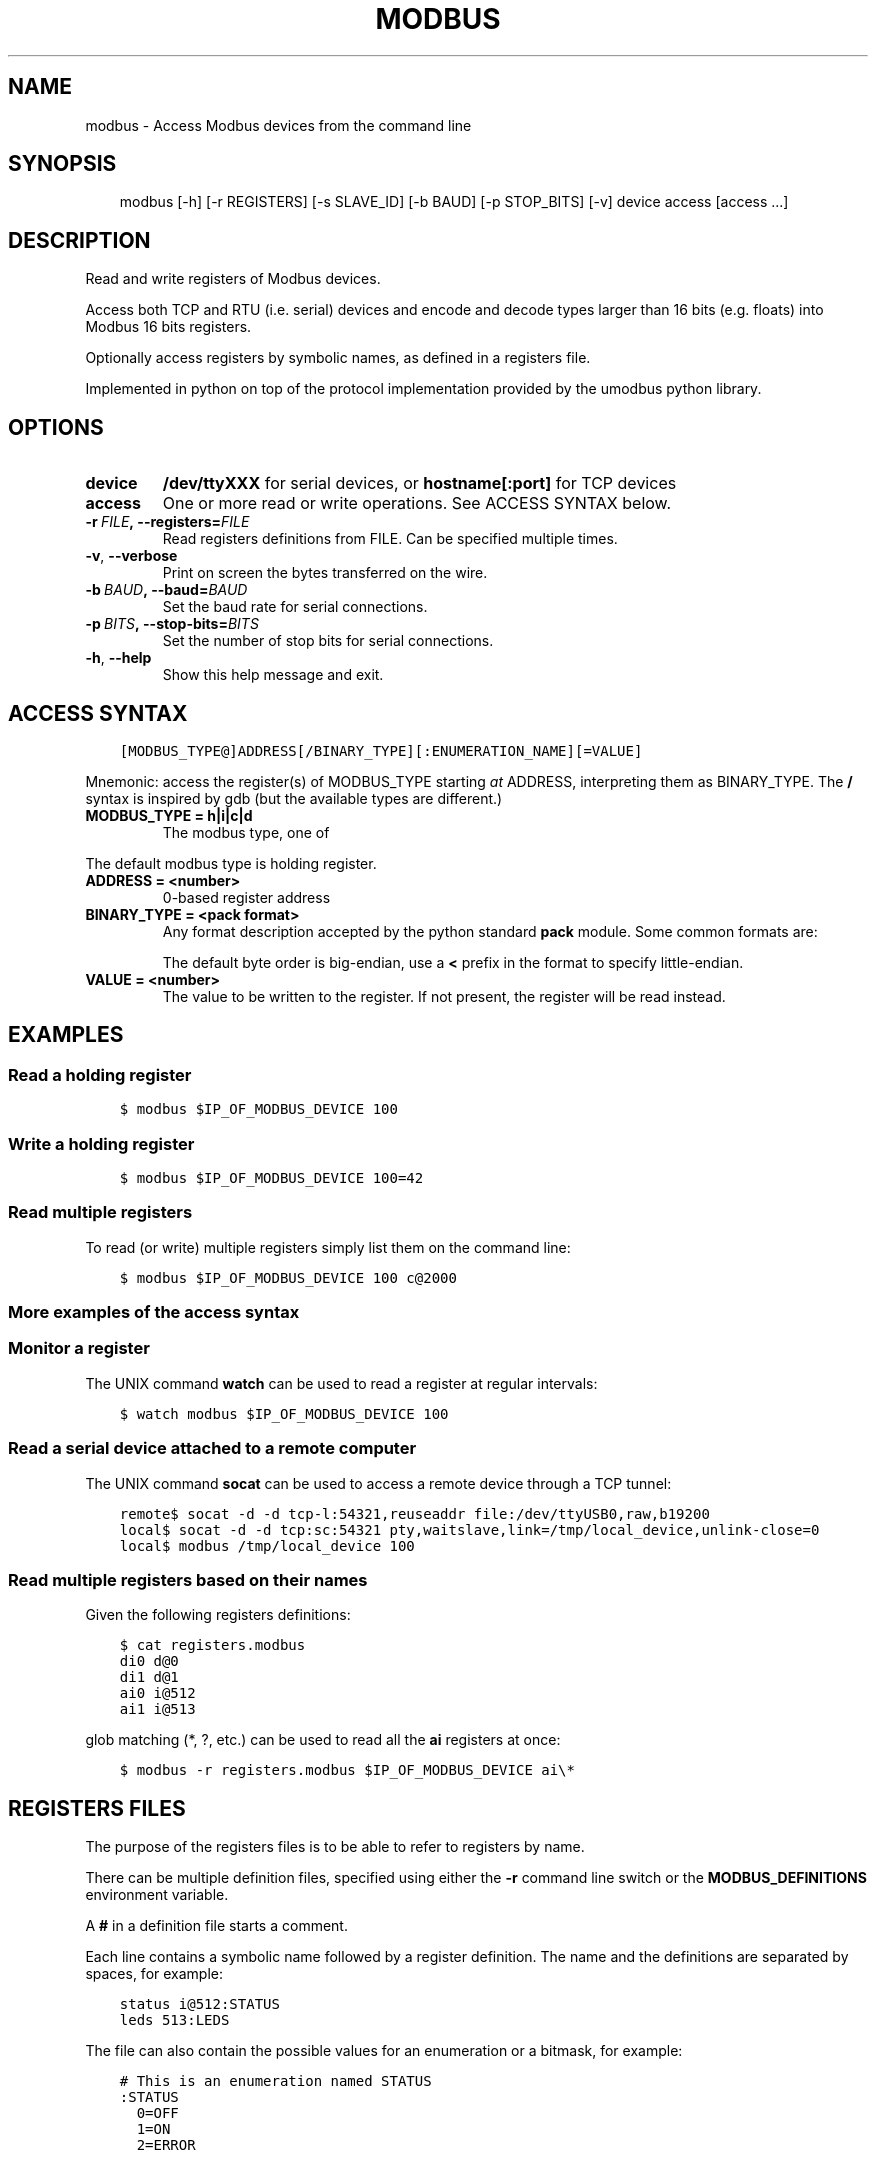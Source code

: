 .\" Man page generated from reStructuredText.
.
.TH MODBUS 1 "2017-06-04" "0.1.4" ""
.SH NAME
modbus \- Access Modbus devices from the command line
.
.nr rst2man-indent-level 0
.
.de1 rstReportMargin
\\$1 \\n[an-margin]
level \\n[rst2man-indent-level]
level margin: \\n[rst2man-indent\\n[rst2man-indent-level]]
-
\\n[rst2man-indent0]
\\n[rst2man-indent1]
\\n[rst2man-indent2]
..
.de1 INDENT
.\" .rstReportMargin pre:
. RS \\$1
. nr rst2man-indent\\n[rst2man-indent-level] \\n[an-margin]
. nr rst2man-indent-level +1
.\" .rstReportMargin post:
..
.de UNINDENT
. RE
.\" indent \\n[an-margin]
.\" old: \\n[rst2man-indent\\n[rst2man-indent-level]]
.nr rst2man-indent-level -1
.\" new: \\n[rst2man-indent\\n[rst2man-indent-level]]
.in \\n[rst2man-indent\\n[rst2man-indent-level]]u
..
.SH SYNOPSIS
.INDENT 0.0
.INDENT 3.5
modbus [\-h] [\-r REGISTERS] [\-s SLAVE_ID] [\-b BAUD] [\-p STOP_BITS] [\-v] device access [access ...]
.UNINDENT
.UNINDENT
.SH DESCRIPTION
.sp
Read and write registers of Modbus devices.
.sp
Access both TCP and RTU (i.e. serial) devices and encode and decode types
larger than 16 bits (e.g. floats) into Modbus 16 bits registers.
.sp
Optionally access registers by symbolic names, as defined in a registers file.
.sp
Implemented in python on top of the protocol implementation provided by the
umodbus python library.
.SH OPTIONS
.INDENT 0.0
.TP
.B device
\fB/dev/ttyXXX\fP for serial devices, or \fBhostname[:port]\fP for TCP devices
.TP
.B access
One or more read or write operations. See ACCESS SYNTAX below.
.UNINDENT
.INDENT 0.0
.TP
.BI \-r \ FILE\fP,\fB \ \-\-registers\fB= FILE
Read registers definitions from FILE. Can be specified multiple times.
.TP
.B \-v\fP,\fB  \-\-verbose
Print on screen the bytes transferred on the wire.
.TP
.BI \-b \ BAUD\fP,\fB \ \-\-baud\fB= BAUD
Set the baud rate for serial connections.
.TP
.BI \-p \ BITS\fP,\fB \ \-\-stop\-bits\fB= BITS
Set the number of stop bits for serial connections.
.TP
.B \-h\fP,\fB  \-\-help
Show this help message and exit.
.UNINDENT
.SH ACCESS SYNTAX
.INDENT 0.0
.INDENT 3.5
.sp
.nf
.ft C
[MODBUS_TYPE@]ADDRESS[/BINARY_TYPE][:ENUMERATION_NAME][=VALUE]
.ft P
.fi
.UNINDENT
.UNINDENT
.sp
Mnemonic: access the register(s) of MODBUS_TYPE starting \fIat\fP ADDRESS,
interpreting them as BINARY_TYPE. The \fB/\fP syntax is inspired by gdb (but the
available types are different.)
.INDENT 0.0
.TP
.B MODBUS_TYPE = h|i|c|d
The modbus type, one of
.TS
center;
|l|l|l|l|.
_
T{
code
T}	T{
name
T}	T{
size
T}	T{
writable
T}
_
T{
\fBh\fP
T}	T{
holding register
T}	T{
16 bits
T}	T{
yes
T}
_
T{
\fBi\fP
T}	T{
input register
T}	T{
16 bits
T}	T{
no
T}
_
T{
\fBc\fP
T}	T{
coil
T}	T{
1 bit
T}	T{
yes
T}
_
T{
\fBd\fP
T}	T{
discrete input
T}	T{
1 bit
T}	T{
no
T}
_
.TE
.UNINDENT
.sp
The default modbus type is holding register.
.INDENT 0.0
.TP
.B ADDRESS = <number>
0\-based register address
.TP
.B BINARY_TYPE = <pack format>
Any format description accepted by the python standard \fBpack\fP module. Some common formats are:
.TS
center;
|l|l|.
_
T{
code
T}	T{
type
T}
_
T{
\fBh\fP
T}	T{
16 bits signed integer
T}
_
T{
\fBH\fP
T}	T{
16 bits unsigned integer
T}
_
T{
\fBi\fP
T}	T{
32 bits signed integer
T}
_
T{
\fBI\fP
T}	T{
32 bits unsigned integer
T}
_
T{
\fBf\fP
T}	T{
32 bits IEEE 754 float
T}
_
.TE
.sp
The default byte order is big\-endian, use a \fB<\fP prefix in the format to specify little\-endian.
.TP
.B VALUE = <number>
The value to be written to the register. If not present, the register will be read instead.
.UNINDENT
.SH EXAMPLES
.SS Read a holding register
.INDENT 0.0
.INDENT 3.5
.sp
.nf
.ft C
$ modbus $IP_OF_MODBUS_DEVICE 100
.ft P
.fi
.UNINDENT
.UNINDENT
.SS Write a holding register
.INDENT 0.0
.INDENT 3.5
.sp
.nf
.ft C
$ modbus $IP_OF_MODBUS_DEVICE 100=42
.ft P
.fi
.UNINDENT
.UNINDENT
.SS Read multiple registers
.sp
To read (or write) multiple registers simply list them on the command line:
.INDENT 0.0
.INDENT 3.5
.sp
.nf
.ft C
$ modbus $IP_OF_MODBUS_DEVICE 100 c@2000
.ft P
.fi
.UNINDENT
.UNINDENT
.SS More examples of the access syntax
.TS
center;
|l|l|.
_
T{
\fBh@39/I\fP
T}	T{
read the 32\-bits unsigned integer stored in holding registers at addresses 39 and 40
T}
_
T{
\fB39/I\fP
T}	T{
same as above (h is the default modbus type)
T}
_
T{
\fB39/I=42\fP
T}	T{
write the integer 42 to that register
T}
_
T{
\fBSOME_REGISTER=42\fP
T}	T{
same as above, provided the registers file contains the definition \fBSOME_REGISTER h@39/I\fP
T}
_
T{
\fB39/I=0xcafe\fP
T}	T{
the value can be specified in hexadecimal
T}
_
T{
\fBc@5\fP
T}	T{
read coil at address 5
T}
_
T{
\fBh@24/f=6.78\fP
T}	T{
write a floating point value to holding registers at addresses 24 and 25
T}
_
T{
\fBi@1/6B\fP
T}	T{
read six unsigned bytes stored in input registers at addresses 1, 2 and 3
T}
_
.TE
.SS Monitor a register
.sp
The UNIX command \fBwatch\fP can be used to read a register at regular intervals:
.INDENT 0.0
.INDENT 3.5
.sp
.nf
.ft C
$ watch modbus $IP_OF_MODBUS_DEVICE 100
.ft P
.fi
.UNINDENT
.UNINDENT
.SS Read a serial device attached to a remote computer
.sp
The UNIX command \fBsocat\fP can be used to access a remote device through a TCP
tunnel:
.INDENT 0.0
.INDENT 3.5
.sp
.nf
.ft C
remote$ socat \-d \-d tcp\-l:54321,reuseaddr file:/dev/ttyUSB0,raw,b19200
local$ socat \-d \-d tcp:sc:54321 pty,waitslave,link=/tmp/local_device,unlink\-close=0
local$ modbus /tmp/local_device 100
.ft P
.fi
.UNINDENT
.UNINDENT
.SS Read multiple registers based on their names
.sp
Given the following registers definitions:
.INDENT 0.0
.INDENT 3.5
.sp
.nf
.ft C
$ cat registers.modbus
di0 d@0
di1 d@1
ai0 i@512
ai1 i@513
.ft P
.fi
.UNINDENT
.UNINDENT
.sp
glob matching (*, ?, etc.) can be used to read all the \fBai\fP registers at once:
.INDENT 0.0
.INDENT 3.5
.sp
.nf
.ft C
$ modbus \-r registers.modbus $IP_OF_MODBUS_DEVICE ai\e*
.ft P
.fi
.UNINDENT
.UNINDENT
.SH REGISTERS FILES
.sp
The purpose of the registers files is to be able to refer to registers by name.
.sp
There can be multiple definition files, specified using either the \fB\-r\fP
command line switch or the \fBMODBUS_DEFINITIONS\fP environment variable.
.sp
A \fB#\fP in a definition file starts a comment.
.sp
Each line contains a symbolic name followed by a register definition. The name
and the definitions are separated by spaces, for example:
.INDENT 0.0
.INDENT 3.5
.sp
.nf
.ft C
status i@512:STATUS
leds 513:LEDS
.ft P
.fi
.UNINDENT
.UNINDENT
.sp
The file can also contain the possible values for an enumeration or a bitmask,
for example:
.INDENT 0.0
.INDENT 3.5
.sp
.nf
.ft C
# This is an enumeration named STATUS
:STATUS
  0=OFF
  1=ON
  2=ERROR

# This is a bitmask named LEDS
|LEDS
  0=LED0
  1=LED1
  3=LED3
  4=LED4
.ft P
.fi
.UNINDENT
.UNINDENT
.SH ENVIRONMENT
.INDENT 0.0
.TP
.B MODBUS_DEFINITIONS
A colon separated list of register definitions files.
.UNINDENT
.SH SEE ALSO
.INDENT 0.0
.IP \(bu 2
\fI\%modbus\fP
.IP \(bu 2
\fI\%umodbus\fP
.IP \(bu 2
\fI\%pack format\fP
.UNINDENT
.SH AUTHOR
favalex@gmail.com
.SH COPYRIGHT
MPL 2.0
.\" Generated by docutils manpage writer.
.
